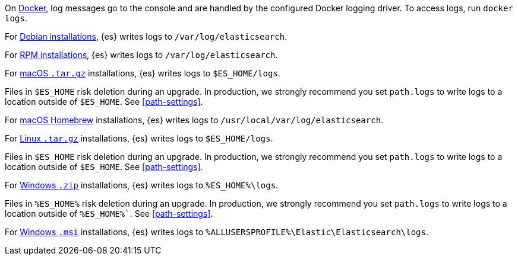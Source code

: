 // tag::docker[]
On <<docker,Docker>>, log messages go to the console and are handled by the
configured Docker logging driver. To access logs, run `docker logs`.
// end::docker[]

// tag::deb[]
For <<deb,Debian installations>>, {es} writes logs to `/var/log/elasticsearch`.
// end::deb[]

// tag::rpm[]
For <<rpm,RPM installations>>, {es} writes logs to `/var/log/elasticsearch`.
// end::rpm[]

// tag::mac[]
For <<targz,macOS `.tar.gz`>> installations, {es} writes logs to
`$ES_HOME/logs`.

Files in `$ES_HOME` risk deletion during an upgrade. In production, we strongly
recommend you set `path.logs` to write logs to a location outside of `$ES_HOME`.
See <<path-settings>>.
// end::mac[]

// tag::brew[]
For <<brew,macOS Homebrew>> installations, {es} writes logs to
`/usr/local/var/log/elasticsearch`.
// end::brew[]

// tag::linux[]
For <<targz,Linux `.tar.gz`>> installations, {es} writes logs to
`$ES_HOME/logs`.

Files in `$ES_HOME` risk deletion during an upgrade. In production, we strongly
recommend you set `path.logs` to write logs to a location outside of `$ES_HOME`.
See <<path-settings>>.
// end::linux[]

// tag::win-zip[]
For <<zip-windows,Windows `.zip`>> installations, {es} writes logs to
`%ES_HOME%\logs`.

Files in `%ES_HOME%` risk deletion during an upgrade. In production, we strongly
recommend you set `path.logs` to write logs to a location outside of `%ES_HOME%``.
See <<path-settings>>.
// end::win-zip[]

// tag::win-msi[]
For <<windows,Windows `.msi`>> installations, {es} writes logs to
`%ALLUSERSPROFILE%\Elastic\Elasticsearch\logs`.
// end::win-msi[]